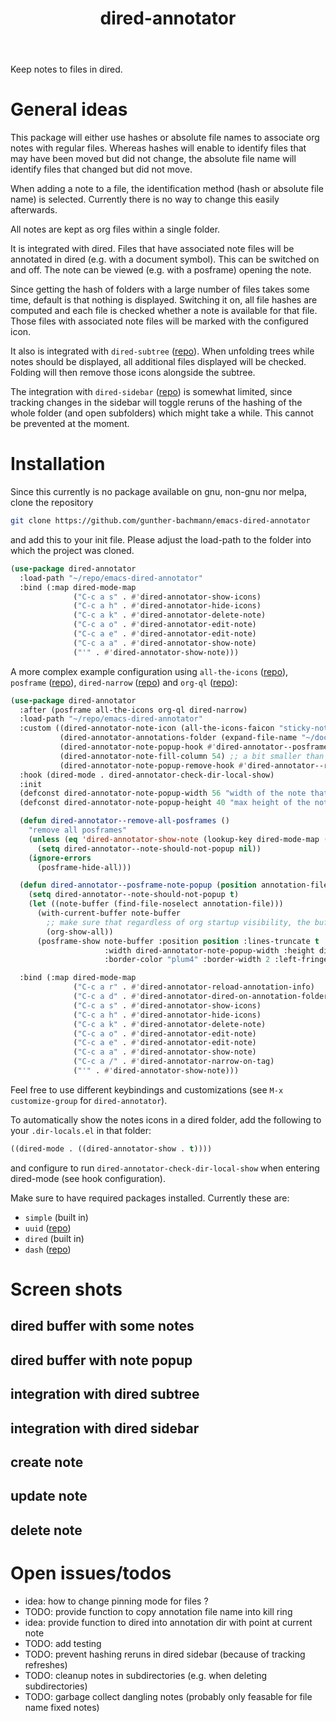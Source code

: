 #+title: dired-annotator

Keep notes to files in dired.

* General ideas

  This package will either use hashes or absolute file names to associate org notes with regular files. Whereas hashes will enable to
  identify files that may have been moved but did not change, the absolute file name will identify files that changed but did not move.

  When adding a note to a file, the identification method (hash or absolute file name) is selected. Currently there is no way to change this
  easily afterwards.

  All notes are kept as org files within a single folder.

  It is integrated with dired. Files that have associated note files will be annotated in dired (e.g. with a document symbol). This can be
  switched on and off. The note can be viewed (e.g. with a posframe) opening the note.

  Since getting the hash of folders with a large number of files takes some time, default is that nothing is displayed. Switching it on, all
  file hashes are computed and each file is checked whether a note is available for that file. Those files with associated note files will
  be marked with the configured icon.

  It also is integrated with ~dired-subtree~ ([[https://github.com/Fuco1/dired-hacks][repo]]). When unfolding trees while notes should be displayed, all additional files displayed will
  be checked. Folding will then remove those icons alongside the subtree.

  The integration with ~dired-sidebar~ ([[https://github.com/jojojames/dired-sidebar][repo]]) is somewhat limited, since tracking changes in the sidebar will toggle reruns of the hashing of
  the whole folder (and open subfolders) which might take a while. This cannot be prevented at the moment.

* Installation

  Since this currently is no package available on gnu, non-gnu nor melpa, clone the repository
  #+begin_src sh
    git clone https://github.com/gunther-bachmann/emacs-dired-annotator
  #+end_src

  and add this to your init file. Please adjust the load-path to the folder into which the project was cloned.
  #+begin_src emacs-lisp
    (use-package dired-annotator
      :load-path "~/repo/emacs-dired-annotator"
      :bind (:map dired-mode-map
                  ("C-c a s" . #'dired-annotator-show-icons)
                  ("C-c a h" . #'dired-annotator-hide-icons)
                  ("C-c a k" . #'dired-annotator-delete-note)
                  ("C-c a o" . #'dired-annotator-edit-note)
                  ("C-c a e" . #'dired-annotator-edit-note)
                  ("C-c a a" . #'dired-annotator-show-note)
                  ("'" . #'dired-annotator-show-note)))
  #+end_src

  A more complex example configuration using ~all-the-icons~ ([[https://github.com/domtronn/all-the-icons.el][repo]]), ~posframe~ ([[https://github.com/tumashu/posframe][repo]]), ~dired-narrow~ ([[https://github.com/Fuco1/dired-hacks#dired-narrow][repo]]) and ~org-ql~ ([[https://github.com/alphapapa/org-ql][repo]]):
  #+begin_src emacs-lisp
    (use-package dired-annotator
      :after (posframe all-the-icons org-ql dired-narrow)
      :load-path "~/repo/emacs-dired-annotator"
      :custom ((dired-annotator-note-icon (all-the-icons-faicon "sticky-note"))
               (dired-annotator-annotations-folder (expand-file-name "~/documents/annotations"))
               (dired-annotator-note-popup-hook #'dired-annotator--posframe-note-popup)
               (dired-annotator-note-fill-column 54) ;; a bit smaller than the popup window
               (dired-annotator-note-popup-remove-hook #'dired-annotator--remove-all-posframes))
      :hook (dired-mode . dired-annotator-check-dir-local-show)
      :init
      (defconst dired-annotator-note-popup-width 56 "width of the note that pops up")
      (defconst dired-annotator-note-popup-height 40 "max height of the note that pops up")

      (defun dired-annotator--remove-all-posframes ()
        "remove all posframes"
        (unless (eq 'dired-annotator-show-note (lookup-key dired-mode-map (this-single-command-keys)))
          (setq dired-annotator--note-should-not-popup nil))
        (ignore-errors
          (posframe-hide-all)))

      (defun dired-annotator--posframe-note-popup (position annotation-file)
        (setq dired-annotator--note-should-not-popup t)
        (let ((note-buffer (find-file-noselect annotation-file)))
          (with-current-buffer note-buffer
            ;; make sure that regardless of org startup visibility, the buffer is fully visible
            (org-show-all))
          (posframe-show note-buffer :position position :lines-truncate t
                         :width dired-annotator-note-popup-width :height dired-annotator-note-popup-height
                         :border-color "plum4" :border-width 2 :left-fringe 3 :right-fringe 3 )))

      :bind (:map dired-mode-map
                  ("C-c a r" . #'dired-annotator-reload-annotation-info)
                  ("C-c a d" . #'dired-annotator-dired-on-annotation-folder)
                  ("C-c a s" . #'dired-annotator-show-icons)
                  ("C-c a h" . #'dired-annotator-hide-icons)
                  ("C-c a k" . #'dired-annotator-delete-note)
                  ("C-c a o" . #'dired-annotator-edit-note)
                  ("C-c a e" . #'dired-annotator-edit-note)
                  ("C-c a a" . #'dired-annotator-show-note)
                  ("C-c a /" . #'dired-annotator-narrow-on-tag)
                  ("'" . #'dired-annotator-show-note)))
  #+end_src

  Feel free to use different keybindings and customizations (see ~M-x customize-group~ for ~dired-annotator~).

  To automatically show the notes icons in a dired folder, add the following to your ~.dir-locals.el~ in that folder:
  #+begin_src emacs-lisp
    ((dired-mode . ((dired-annotator-show . t))))
  #+end_src
  and configure to run ~dired-annotator-check-dir-local-show~ when entering dired-mode (see hook configuration).

  Make sure to have required packages installed. Currently these are:
  - ~simple~ (built in)
  - ~uuid~ ([[https://github.com/nicferrier/emacs-uuid][repo]])
  - ~dired~ (built in)
  - ~dash~ ([[https://github.com/magnars/dash.el][repo]])

* Screen shots
** dired buffer with some notes
   [[file:screenshots/dired-annotator.dired-with-note.png]]
** dired buffer with note popup
   [[file:screenshots/dired-annotator.popup-note.png]]
** integration with dired subtree
   [[file:screenshots/dired-annotator.subtree.png]]
** integration with dired sidebar
   [[file:screenshots/dired-annotator.sidebar.png]]
** create note
   [[file:screenshots/dired-annotator.create.png]]
** update note
   [[file:screenshots/dired-annotator.create2.png]]
** delete note
   [[file:screenshots/dired-annotator.delete.png]]
* Open issues/todos
  - idea: how to change pinning mode for files ?
  - TODO: provide function to copy annotation file name into kill ring
  - idea: provide function to dired into annotation dir with point at current note
  - TODO: add testing
  - TODO: prevent hashing reruns in dired sidebar (because of tracking refreshes)
  - TODO: cleanup notes in subdirectories (e.g. when deleting subdirectories)
  - TODO: garbage collect dangling notes (probably only feasable for file name fixed notes)
